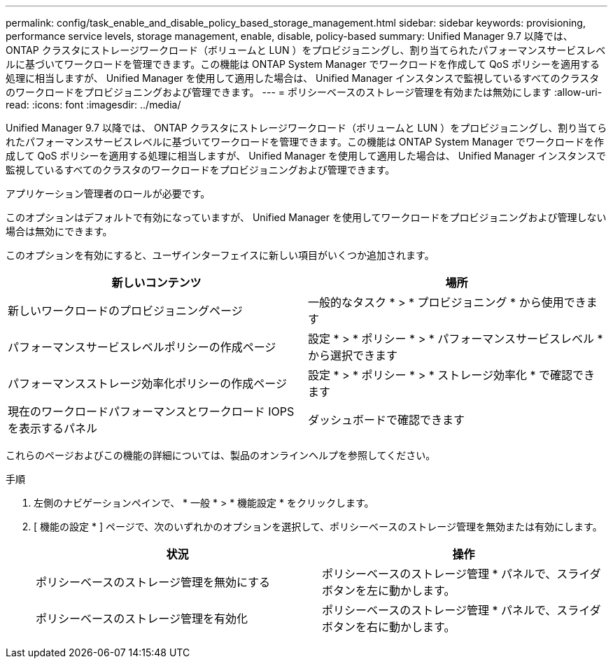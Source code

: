 ---
permalink: config/task_enable_and_disable_policy_based_storage_management.html 
sidebar: sidebar 
keywords: provisioning, performance service levels, storage management, enable, disable, policy-based 
summary: Unified Manager 9.7 以降では、 ONTAP クラスタにストレージワークロード（ボリュームと LUN ）をプロビジョニングし、割り当てられたパフォーマンスサービスレベルに基づいてワークロードを管理できます。この機能は ONTAP System Manager でワークロードを作成して QoS ポリシーを適用する処理に相当しますが、 Unified Manager を使用して適用した場合は、 Unified Manager インスタンスで監視しているすべてのクラスタのワークロードをプロビジョニングおよび管理できます。 
---
= ポリシーベースのストレージ管理を有効または無効にします
:allow-uri-read: 
:icons: font
:imagesdir: ../media/


[role="lead"]
Unified Manager 9.7 以降では、 ONTAP クラスタにストレージワークロード（ボリュームと LUN ）をプロビジョニングし、割り当てられたパフォーマンスサービスレベルに基づいてワークロードを管理できます。この機能は ONTAP System Manager でワークロードを作成して QoS ポリシーを適用する処理に相当しますが、 Unified Manager を使用して適用した場合は、 Unified Manager インスタンスで監視しているすべてのクラスタのワークロードをプロビジョニングおよび管理できます。

アプリケーション管理者のロールが必要です。

このオプションはデフォルトで有効になっていますが、 Unified Manager を使用してワークロードをプロビジョニングおよび管理しない場合は無効にできます。

このオプションを有効にすると、ユーザインターフェイスに新しい項目がいくつか追加されます。

[cols="2*"]
|===
| 新しいコンテンツ | 場所 


 a| 
新しいワークロードのプロビジョニングページ
 a| 
一般的なタスク * > * プロビジョニング * から使用できます



 a| 
パフォーマンスサービスレベルポリシーの作成ページ
 a| 
設定 * > * ポリシー * > * パフォーマンスサービスレベル * から選択できます



 a| 
パフォーマンスストレージ効率化ポリシーの作成ページ
 a| 
設定 * > * ポリシー * > * ストレージ効率化 * で確認できます



 a| 
現在のワークロードパフォーマンスとワークロード IOPS を表示するパネル
 a| 
ダッシュボードで確認できます

|===
これらのページおよびこの機能の詳細については、製品のオンラインヘルプを参照してください。

.手順
. 左側のナビゲーションペインで、 * 一般 * > * 機能設定 * をクリックします。
. [ 機能の設定 * ] ページで、次のいずれかのオプションを選択して、ポリシーベースのストレージ管理を無効または有効にします。
+
[cols="2*"]
|===
| 状況 | 操作 


 a| 
ポリシーベースのストレージ管理を無効にする
 a| 
ポリシーベースのストレージ管理 * パネルで、スライダボタンを左に動かします。



 a| 
ポリシーベースのストレージ管理を有効化
 a| 
ポリシーベースのストレージ管理 * パネルで、スライダボタンを右に動かします。

|===

